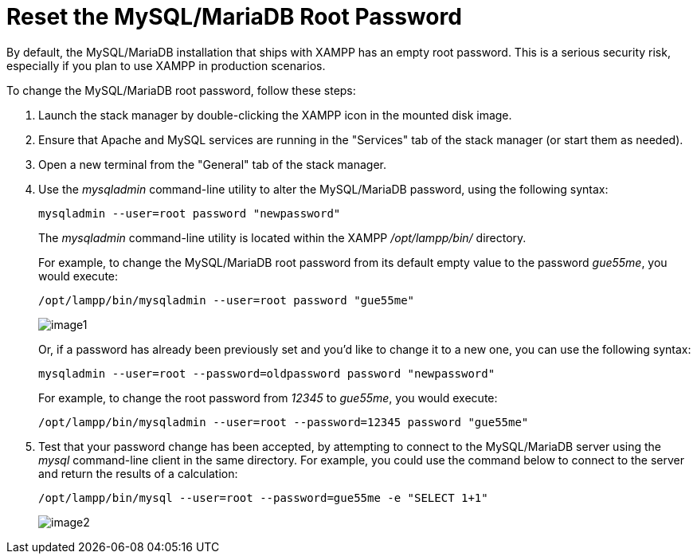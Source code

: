 = Reset the MySQL/MariaDB Root Password

By default, the MySQL/MariaDB installation that ships with XAMPP has an empty root password. This is a serious security risk, especially if you plan to use XAMPP in production scenarios.

To change the MySQL/MariaDB root password, follow these steps:

 . Launch the stack manager by double-clicking the XAMPP icon in the mounted disk image.
 
 . Ensure that Apache and MySQL services are running in the "Services" tab of the stack manager (or start them as needed).
 
 . Open a new terminal from the "General" tab of the stack manager.

 . Use the _mysqladmin_ command-line utility to alter the MySQL/MariaDB password, using the following syntax:
+
 mysqladmin --user=root password "newpassword"
+
The _mysqladmin_ command-line utility is located within the XAMPP _/opt/lampp/bin/_ directory.
+
For example, to change the MySQL/MariaDB root password from its default empty value to the password _gue55me_, you would execute:
+
 /opt/lampp/bin/mysqladmin --user=root password "gue55me"
+
image::reset-mysql-password/image1.png[]
+
Or, if a password has already been previously set and you'd like to change it to a new one, you can use the following syntax:
+
 mysqladmin --user=root --password=oldpassword password "newpassword"
+
For example, to change the root password from _12345_ to _gue55me_, you would execute:
+
 /opt/lampp/bin/mysqladmin --user=root --password=12345 password "gue55me"

 . Test that your password change has been accepted, by attempting to connect to the MySQL/MariaDB server using the _mysql_ command-line client in the same directory. For example, you could use the command below to connect to the server and return the results of a calculation:
+
 /opt/lampp/bin/mysql --user=root --password=gue55me -e "SELECT 1+1"
+
image::reset-mysql-password/image2.png[]
